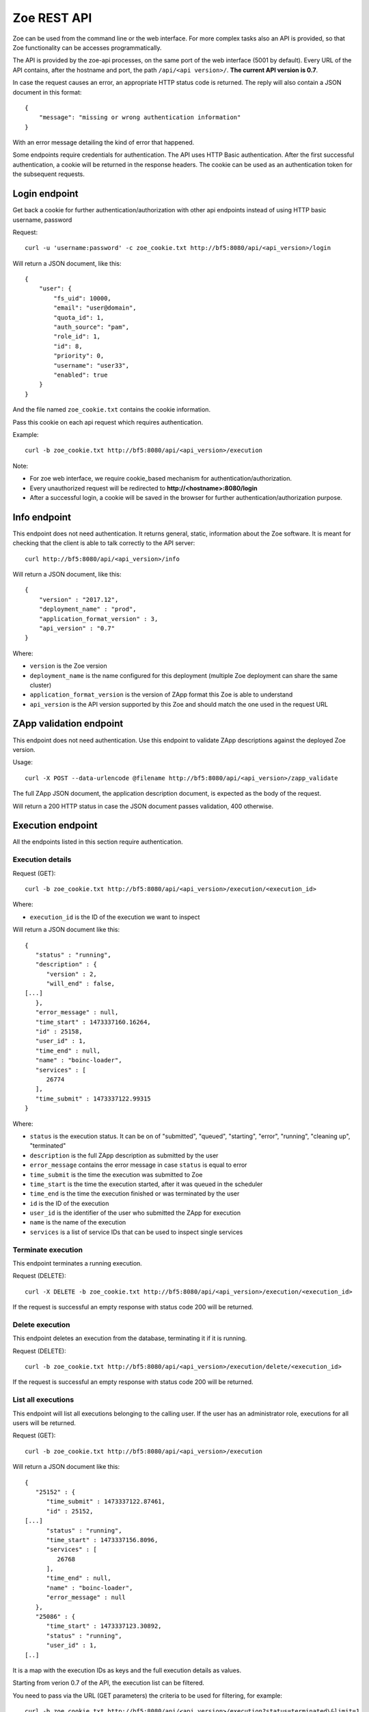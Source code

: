 .. _rest-api:

Zoe REST API
============

Zoe can be used from the command line or the web interface. For more complex tasks also an API is provided, so that Zoe functionality can be accesses programmatically.

The API is provided by the zoe-api processes, on the same port of the web interface (5001 by default). Every URL of the API contains, after the hostname and port, the path ``/api/<api version>/``. **The current API version is 0.7**.

In case the request causes an error, an appropriate HTTP status code is returned. The reply will also contain a JSON document in this format::

    {
        "message": "missing or wrong authentication information"
    }

With an error message detailing the kind of error that happened.

Some endpoints require credentials for authentication. The API uses HTTP Basic authentication. After the first successful authentication, a cookie will be returned in the response headers. The cookie can be used as an authentication token for the subsequent requests.

Login endpoint
--------------
Get back a cookie for further authentication/authorization with other api endpoints instead of using HTTP basic username, password

Request::

   curl -u 'username:password' -c zoe_cookie.txt http://bf5:8080/api/<api_version>/login

Will return a JSON document, like this::

    {
        "user": {
            "fs_uid": 10000,
            "email": "user@domain",
            "quota_id": 1,
            "auth_source": "pam",
            "role_id": 1,
            "id": 8,
            "priority": 0,
            "username": "user33",
            "enabled": true
        }
    }

And the file named ``zoe_cookie.txt`` contains the cookie information.

Pass this cookie on each api request which requires authentication.

Example::

    curl -b zoe_cookie.txt http://bf5:8080/api/<api_version>/execution

Note:

- For zoe web interface, we require cookie_based mechanism for authentication/authorization.
- Every unauthorized request will be redirected to **http://<hostname>:8080/login**
- After a successful login, a cookie will be saved in the browser for further authentication/authorization purpose.

Info endpoint
-------------

This endpoint does not need authentication. It returns general, static, information about the Zoe software. It is meant for checking that the client is able to talk correctly to the API server::

    curl http://bf5:8080/api/<api_version>/info


Will return a JSON document, like this::

    {
        "version" : "2017.12",
        "deployment_name" : "prod",
        "application_format_version" : 3,
        "api_version" : "0.7"
    }

Where:

* ``version`` is the Zoe version
* ``deployment_name`` is the name configured for this deployment (multiple Zoe deployment can share the same cluster)
* ``application_format_version`` is the version of ZApp format this Zoe is able to understand
* ``api_version`` is the API version supported by this Zoe and should match the one used in the request URL

ZApp validation endpoint
------------------------

This endpoint does not need authentication. Use this endpoint to validate ZApp descriptions against the deployed Zoe version.

Usage::

    curl -X POST --data-urlencode @filename http://bf5:8080/api/<api_version>/zapp_validate

The full ZApp JSON document, the application description document, is expected as the body of the request.

Will return a 200 HTTP status in case the JSON document passes validation, 400 otherwise.

Execution endpoint
------------------

All the endpoints listed in this section require authentication.

Execution details
^^^^^^^^^^^^^^^^^

Request (GET)::

    curl -b zoe_cookie.txt http://bf5:8080/api/<api_version>/execution/<execution_id>

Where:

* ``execution_id`` is the ID of the execution we want to inspect

Will return a JSON document like this::

    {
       "status" : "running",
       "description" : {
          "version" : 2,
          "will_end" : false,
    [...]
       },
       "error_message" : null,
       "time_start" : 1473337160.16264,
       "id" : 25158,
       "user_id" : 1,
       "time_end" : null,
       "name" : "boinc-loader",
       "services" : [
          26774
       ],
       "time_submit" : 1473337122.99315
    }

Where:

* ``status`` is the execution status. It can be on of "submitted", "queued", "starting", "error", "running", "cleaning up", "terminated"
* ``description`` is the full ZApp description as submitted by the user
* ``error_message`` contains the error message in case ``status`` is equal to error
* ``time_submit`` is the time the execution was submitted to Zoe
* ``time_start`` is the time the execution started, after it was queued in the scheduler
* ``time_end`` is the time the execution finished or was terminated by the user
* ``id`` is the ID of the execution
* ``user_id`` is the identifier of the user who submitted the ZApp for execution
* ``name`` is the name of the execution
* ``services`` is a list of service IDs that can be used to inspect single services

Terminate execution
^^^^^^^^^^^^^^^^^^^
This endpoint terminates a running execution.

Request (DELETE)::

    curl -X DELETE -b zoe_cookie.txt http://bf5:8080/api/<api_version>/execution/<execution_id>

If the request is successful an empty response with status code 200 will be returned.

Delete execution
^^^^^^^^^^^^^^^^
This endpoint deletes an execution from the database, terminating it if it is running.

Request (DELETE)::

    curl -b zoe_cookie.txt http://bf5:8080/api/<api_version>/execution/delete/<execution_id>

If the request is successful an empty response with status code 200 will be returned.

List all executions
^^^^^^^^^^^^^^^^^^^

This endpoint will list all executions belonging to the calling user. If the user has an administrator role, executions for all users will be returned.

Request (GET)::

    curl -b zoe_cookie.txt http://bf5:8080/api/<api_version>/execution

Will return a JSON document like this::

    {
       "25152" : {
          "time_submit" : 1473337122.87461,
          "id" : 25152,
    [...]
          "status" : "running",
          "time_start" : 1473337156.8096,
          "services" : [
             26768
          ],
          "time_end" : null,
          "name" : "boinc-loader",
          "error_message" : null
       },
       "25086" : {
          "time_start" : 1473337123.30892,
          "status" : "running",
          "user_id" : 1,
    [..]

It is a map with the execution IDs as keys and the full execution details as values.

Starting from verion 0.7 of the API, the execution list can be filtered.

You need to pass via the URL (GET parameters) the criteria to be used for filtering, for example::

    curl -b zoe_cookie.txt http://bf5:8080/api/<api_version>/execution?status=terminated\&limit=1

Valid criteria that can be used are:

* status: one of submitted, queued, starting, error, running, cleaning up, terminated
* name: execution mane
* user_id: user_id owning the execution (admin only)
* limit: limit the number of returned entries
* earlier_than_submit: all execution that where submitted earlier than this timestamp
* earlier_than_start: all execution that started earlier than this timestamp
* earlier_than_end: all execution that ended earlier than this timestamp
* later_than_submit: all execution that where submitted later than this timestamp
* later_than_start: all execution that started later than this timestamp
* later_than_end: all execution that started later than this timestamp

All timestamps should be passed as number of seconds since the epoch (UTC timezone).

Start execution
^^^^^^^^^^^^^^^

Request (POST)::

    curl -X POST -b zoe_cookie.txt --data-urlencode @filename http://bf5:8080/api/<api_version>/execution

Needs a JSON document passed as the request body::

    {
        "application": <zapp json>,
        "name": "experiment #33"
    }

Where:

* ``application`` is the full ZApp JSON document, the application description
* ``name`` is the name of the execution provided by the user

Will return a JSON document like this::

    {
        "execution_id": 23441
    }

Where:

* ``execution_id`` is the ID of the new execution just created.

Execution endpoints
^^^^^^^^^^^^^^^^^^^

Request (GET)::

    curl -b zoe_cookie.txt http://bf5:8080/api/<api_version>/execution/endpoints/<execution_id>


Will return a JSON list like this::

    [
        ['Jupyter Notebook interface', 'http://192.168.47.19:32920/'],
        [...]
    ]

Where each item of the list is a tuple containing:

* The endpoint name
* The endpoint URL

Service endpoint
----------------

All the endpoints listed in this section require authentication.

Service details
^^^^^^^^^^^^^^^

Request::

    curl -b zoe_cookie.txt http://bf5:8080/api/<api_version>/service/<service_id>

Will return a JSON document like this::

    {
       "status" : "active",
       "service_group" : "boinc-client",
       "backend_status" : "started",
       "ip_address" : "10.0.0.94",
       "execution_id" : 25158,
       "name" : "boinc-client0",
       "backend_id" : "d0042c69b54e90327d9287e099304b6c25921d81f639803494ea744445d58430",
       "error_message" : null,
       "id" : 26774,
       "description" : {
    [...]
       }
    }

Where:

* ``status`` is the service status from Zoe point of view. It can be one of "terminating", "inactive", "active" or "starting"
* ``service_group`` is the name for the service provided in the ZApp description. When the ZApp is unpacked to create the actual containers a single service definition will spawn one or more services with this name in common
* ``backend_status`` is the container status from the point of view of the container backend. Zoe tries her best to keep this value in sync, but the value here can be out of sync by several minutes. It can be one of 'undefined', 'created', 'started', 'dead' or 'destroyed'
* ``ip_address`` is the IP address of the container
* ``execution_id`` is the execution ID this service belongs to
* ``name`` is the name for this service instance, generated from ``service_group``
* ``backend_id`` is the ID used by the backend to identify this container
* ``error_message`` is currently unused
* ``id`` is the ID of this service, should match the one given in the URL
* ``description`` is the service description extracted from the ZApp

Service standard output and error
^^^^^^^^^^^^^^^^^^^^^^^^^^^^^^^^^

Request::

    curl -b zoe_cookie.txt http://bf5:8080/api/<api_version>/service/logs/<service_id>

Will stream the service instance output, starting from the time the service started. It will close the connection when the service exits.

Discovery endpoint
------------------

This endpoint does not need authentication. It returns a list of services that meet the criteria passed in the URL. It can be used as a service discovery mechanism for those ZApps that need to know in advance the list of available services.

Request::

    curl http://bf5:8080/api/<api_version>/discovery/by_group/<execution_id>/<service_type>

Where:

* ``execution_id`` is the numeric ID of the execution we need to query
* ``service_type`` is the service name (as defined in the ZApp) to filter only services of that type

Will return a JSON document, like this::

    {
       "service_type" : "boinc-client",
       "execution_id" : "23015",
       "dns_names" : [
          "boinc-client0-23015-prod"
       ]
    }

Where:

* ``service_type`` is the name of the service as passed in the URL
* ``execution_id`` is the execution ID as passed in the URL
* ``dns_names`` is the list of DNS names for each service instance currently active (only one in the example above)

Statistics endpoint
-------------------

This endpoint does not need authentication. It returns current statistics about the internal Zoe status.

Scheduler
^^^^^^^^^
Request::

    curl http://bf5:8080/api/<api_version>/statistics/scheduler

Will return a JSON document, like this::

    {
       "termination_threads_count" : 0,
       "queue_length" : 0,
       [...]
    }

Where:

* ``termination_threads_count`` is the number of executions that are pending for termination and cleanup
* ``queue_length`` is the number of executions in the queue waiting to be started

The actual content of the response may vary between different Zoe releases.

User endpoints
--------------

These endpoints modify the user tables in Zoe. For more information about users, check :ref:`users`.

Get from ID
^^^^^^^^^^^

Request::

   curl -b zoe_cookie.txt http://bf5:8080/api/<api_version>/user/<user_id>

Will return a JSON document, like this::

    {
        "user": {
            "fs_uid": 10000,
            "email": "user@domain",
            "quota_id": 1,
            "auth_source": "pam",
            "role_id": 1,
            "id": 8,
            "priority": 0,
            "username": "user33",
            "enabled": true
        }
    }

Create
^^^^^^

Request::

    curl -X POST -b zoe_cookie.txt --data-urlencode @filename http://bf5:8080/api/<api_version>/user

Needs a JSON document passed as the request body::

    {
        "username": <new username>,
        "email": <email>,
        "role_id": <ID of an existing role>,
        "quota_id": <ID of an existing quota>,
        "auth_source": <authentication method>
    }

Will return a JSON document like this::

    {
        "user_id": 23
    }

Where:

* ``user_id`` is the ID of the new user just created.

Please note that to set the password a second request to the update user endpoint needs to be performed.

Search
^^^^^^

Request::

     curl -b zoe_cookie.txt http://bf5:8080/api/<api_version>/user?username=<username>

The following filters can be used:

* username
* email
* priority
* enabled
* auth_source
* role_id
* quota_id

Will return a JSON document like this::

    {
        "33": {
        ... user object ...
        },
        "44": {
        ... user object ...
        }
    }

Delete
^^^^^^

Request::

    curl -X DELETE -b zoe_cookie.txt http://bf5:8080/api/<api_version>/user/<user_id>

If the request is successful an empty response with status code 200 will be returned.

Update
^^^^^^
Request::

    curl -X POST -b zoe_cookie.txt http://bf5:8080/api/<api_version>/user/<user_id>

Needs a JSON document passed as the request body::

    {
        "username": <new username>,
        "password": <new password>,
        "email": <email>,
        "role_id": <ID of an existing role>,
        "quota_id": <ID of an existing quota>,
        "auth_source": <authentication method>
    }

The document should contain only the fields to update.

Role endpoints
--------------

These endpoints modify the role tables in Zoe. For more information about roles, check :ref:`roles`.

Get from ID
^^^^^^^^^^^

Request::

   curl -b zoe_cookie.txt http://bf5:8080/api/<api_version>/role/<role_id>

Will return a JSON document, like this::

    {
        "role": {
            "can_change_config": true,
            "can_delete_executions": true,
            "name": "admin",
            "can_see_status": true,
            "can_access_full_zapp_shop": true,
            "id": 1,
            "can_operate_others": true,
            "can_customize_resources": true,
            "can_access_api": true
        }
    }

Create
^^^^^^

Request::

    curl -X POST -b zoe_cookie.txt --data-urlencode @filename http://bf5:8080/api/<api_version>/role

Needs a JSON document passed as the request body::

    {
        "name": <name of the new role>,
        "can_change_config": <true|false>,
        "can_delete_executions": <true|false>,
        "can_see_status": <true|false>,
        "can_access_full_zapp_shop": <true|false>,
        "can_operate_others": <true|false>,
        "can_customize_resources": <true|false>,
        "can_access_api": <true|false>
    }

Will return a JSON document like this::

    {
        "role_id": 23
    }

Where:

* ``role_id`` is the ID of the new role just created.


Search
^^^^^^

Request::

     curl -b zoe_cookie.txt http://bf5:8080/api/<api_version>/role?name=<role name>

The following filters can be used:

* name

Will return a JSON document like this::

    {
        "3": {
        ... role object ...
        },
        "44": {
        ... role object ...
        }
    }

Delete
^^^^^^

Request::

    curl -X DELETE -b zoe_cookie.txt http://bf5:8080/api/<api_version>/role/<role_id>

If the request is successful an empty response with status code 200 will be returned.

Update
^^^^^^

Request::

    curl -X POST -b zoe_cookie.txt @filename http://bf5:8080/api/<api_version>/role/<role_id>

Needs a JSON document passed as the request body::

    {
        "name": <name of the new role>,
        "can_change_config": <true|false>,
        "can_delete_executions": <true|false>,
        "can_see_status": <true|false>,
        "can_access_full_zapp_shop": <true|false>,
        "can_operate_others": <true|false>,
        "can_customize_resources": <true|false>,
        "can_access_api": <true|false>
    }

The document should contain only the fields to update.

Quota endpoints
---------------

These endpoints modify the quota tables in Zoe. For more information about quotas, check :ref:`quotas`.

Get from ID
^^^^^^^^^^^

Request::

   curl -b zoe_cookie.txt http://bf5:8080/api/<api_version>/quota/<user_id>

Will return a JSON document, like this::

    {
        "quota": {
            "concurrent_executions": 5,
            "cores": 5,
            "id": 1,
            "name": "default",
            "memory": 34359738368
        }
    }


Create
^^^^^^

Request::

    curl -X POST -b zoe_cookie.txt --data-urlencode @filename http://bf5:8080/api/<api_version>/quota

Needs a JSON document passed as the request body::

    {
        "name": <name of the new quota>,
        "concurrent_executions": <maximum number of running executions>,
        "memory": <maximum amount of memory reserved across all running executions>,
        "cores": <maximum amount of cores reserved across all running executions>
    }

Will return a JSON document like this::

    {
        "quota_id": 23
    }

Where:

* ``quota_id`` is the ID of the new quota just created.

Search
^^^^^^

Request::

     curl -b zoe_cookie.txt http://bf5:8080/api/<api_version>/quota?name=<quota name>

The following filters can be used:

* name

Will return a JSON document like this::

    {
        "3": {
        ... quota object ...
        },
        "44": {
        ... quota object ...
        }
    }

Delete
^^^^^^

Request::

    curl -X DELETE -b zoe_cookie.txt http://bf5:8080/api/<api_version>/quota/<quota_id>

If the request is successful an empty response with status code 200 will be returned.

Update
^^^^^^

Request::

    curl -X POST -b zoe_cookie.txt http://bf5:8080/api/<api_version>/quota/<quota_id>

Needs a JSON document passed as the request body::

    {
        "name": <name of the new quota>,
        "concurrent_executions": <maximum number of running executions>,
        "memory": <maximum amount of memory reserved across all running executions>,
        "cores": <maximum amount of cores reserved across all running executions>
    }

The document should contain only the fields to update.
